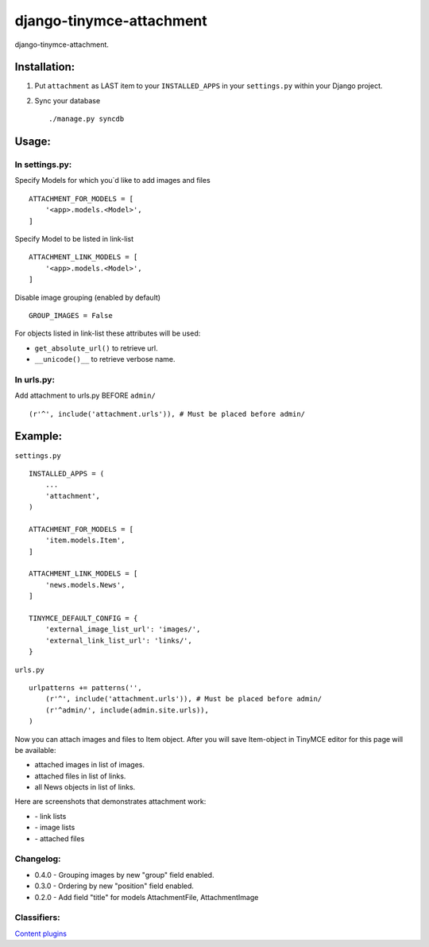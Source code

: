 =========================
django-tinymce-attachment
=========================

django-tinymce-attachment.

Installation:
=============

1. Put ``attachment`` as LAST item to your ``INSTALLED_APPS`` in your ``settings.py`` within your Django project.

2. Sync your database ::

    ./manage.py syncdb

Usage:
======

In settings.py:
---------------

Specify Models for which you`d like to add images and files :: 
    
    ATTACHMENT_FOR_MODELS = [
        '<app>.models.<Model>',
    ]

Specify Model to be listed in link-list :: 
    
    ATTACHMENT_LINK_MODELS = [
        '<app>.models.<Model>',
    ]

Disable image grouping (enabled by default) ::

    GROUP_IMAGES = False
    
For objects listed in link-list these attributes will be used:

- ``get_absolute_url()`` to retrieve url.
- ``__unicode()__`` to retrieve verbose name.

In urls.py:
-----------

Add attachment to urls.py BEFORE ``admin/`` ::

    (r'^', include('attachment.urls')), # Must be placed before admin/


Example:
========

``settings.py`` ::

    INSTALLED_APPS = (
        ...
        'attachment',
    )
    
    ATTACHMENT_FOR_MODELS = [
        'item.models.Item',
    ]

    ATTACHMENT_LINK_MODELS = [
        'news.models.News',
    ]
    
    TINYMCE_DEFAULT_CONFIG = {
        'external_image_list_url': 'images/',
        'external_link_list_url': 'links/',
    }
    
``urls.py`` ::

    urlpatterns += patterns('',
        (r'^', include('attachment.urls')), # Must be placed before admin/
        (r'^admin/', include(admin.site.urls)),
    )
        
Now you can attach images and files to Item object.
After you will save Item-object in TinyMCE editor for this page will be available:

- attached images in list of images.
- attached files in list of links.
- all News objects in list of links.

Here are screenshots that demonstrates attachment work:

* |Link list| - link lists
* |Image list| - image lists
* |Attached files| - attached files

Changelog:
----------

* 0.4.0 - Grouping images by new "group" field enabled.
* 0.3.0 - Ordering by new "position" field enabled.
* 0.2.0 - Add field "title" for models AttachmentFile, AttachmentImage

Classifiers:
-------------

`Content plugins`_

.. _`Content plugins`: http://www.redsolutioncms.org/classifiers/content
.. |Link list| image:: http://github.com/redsolution/django-tinymce-attachment/raw/0.1.0/doc/link-list.png
.. |Image list| image:: http://github.com/redsolution/django-tinymce-attachment/raw/0.1.0/doc/image-list.png
.. |Attached files| image:: http://github.com/redsolution/django-tinymce-attachment/raw/0.1.0/doc/attachments.png
